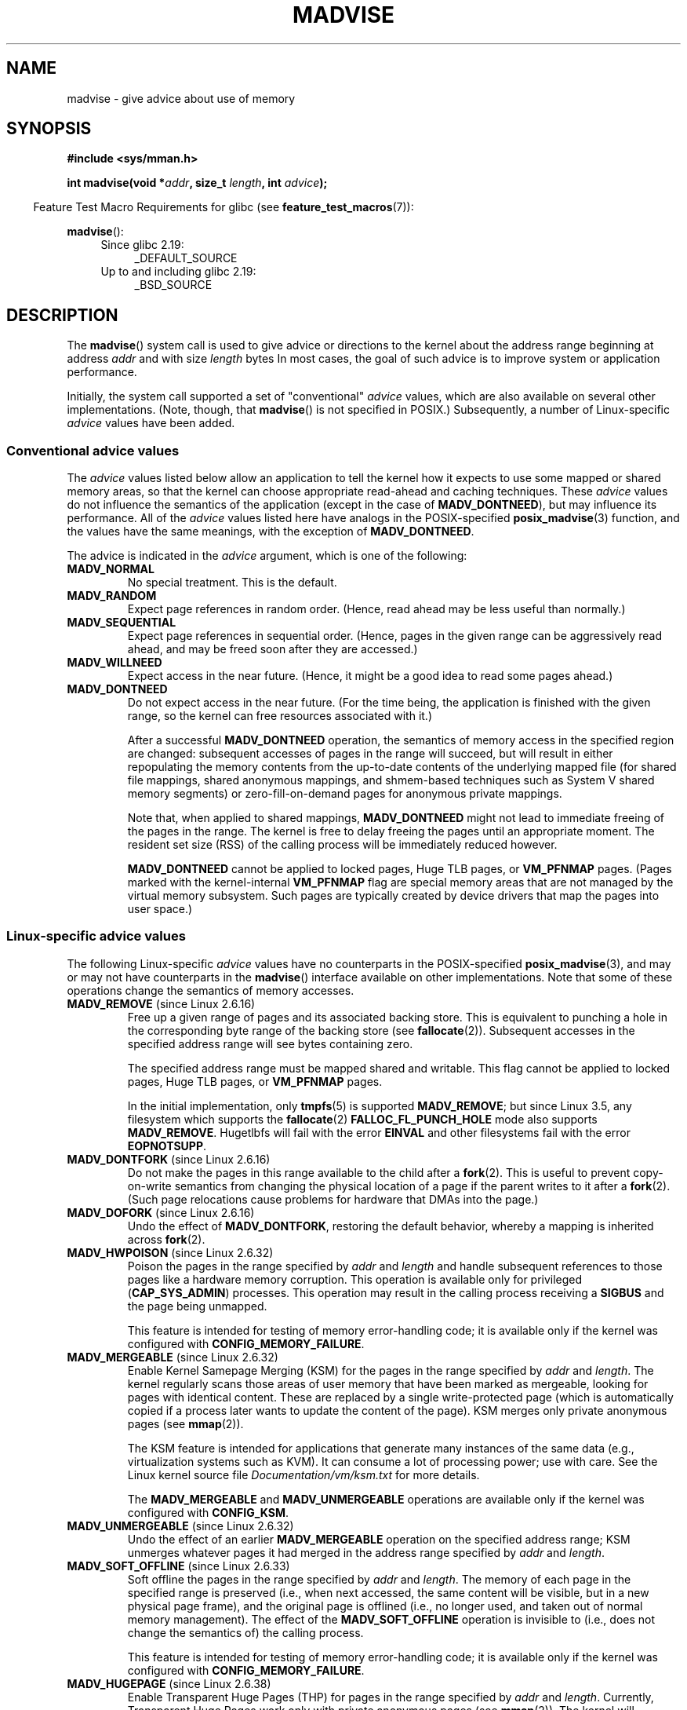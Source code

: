 .\" Copyright (C) 2001 David Gómez <davidge@jazzfree.com>
.\"
.\" %%%LICENSE_START(VERBATIM)
.\" Permission is granted to make and distribute verbatim copies of this
.\" manual provided the copyright notice and this permission notice are
.\" preserved on all copies.
.\"
.\" Permission is granted to copy and distribute modified versions of this
.\" manual under the conditions for verbatim copying, provided that the
.\" entire resulting derived work is distributed under the terms of a
.\" permission notice identical to this one.
.\"
.\" Since the Linux kernel and libraries are constantly changing, this
.\" manual page may be incorrect or out-of-date.  The author(s) assume no
.\" responsibility for errors or omissions, or for damages resulting from
.\" the use of the information contained herein.  The author(s) may not
.\" have taken the same level of care in the production of this manual,
.\" which is licensed free of charge, as they might when working
.\" professionally.
.\"
.\" Formatted or processed versions of this manual, if unaccompanied by
.\" the source, must acknowledge the copyright and authors of this work.
.\" %%%LICENSE_END
.\"
.\" Based on comments from mm/filemap.c. Last modified on 10-06-2001
.\" Modified, 25 Feb 2002, Michael Kerrisk, <mtk.manpages@gmail.com>
.\"	Added notes on MADV_DONTNEED
.\" 2010-06-19, mtk, Added documentation of MADV_MERGEABLE and
.\"     MADV_UNMERGEABLE
.\" 2010-06-15, Andi Kleen, Add documentation of MADV_HWPOISON.
.\" 2010-06-19, Andi Kleen, Add documentation of MADV_SOFT_OFFLINE.
.\" 2011-09-18, Doug Goldstein <cardoe@cardoe.com>
.\"     Document MADV_HUGEPAGE and MADV_NOHUGEPAGE
.\"
.TH MADVISE 2 2017-07-13 "Linux" "Linux Programmer's Manual"
.SH NAME
madvise \- give advice about use of memory
.SH SYNOPSIS
.B #include <sys/mman.h>
.sp
.BI "int madvise(void *" addr ", size_t " length ", int " advice );
.sp
.in -4n
Feature Test Macro Requirements for glibc (see
.BR feature_test_macros (7)):
.in
.sp
.BR madvise ():
.PD 0
.RS 4
.TP 4
Since glibc 2.19:
_DEFAULT_SOURCE
.TP
Up to and including glibc 2.19:
_BSD_SOURCE
.RE
.PD
.SH DESCRIPTION
The
.BR madvise ()
system call is used to give advice or directions to the kernel
about the address range beginning at address
.I addr
and with size
.I length
bytes
In most cases,
the goal of such advice is to improve system or application performance.

Initially, the system call supported a set of "conventional"
.I advice
values, which are also available on several other implementations.
(Note, though, that
.BR madvise ()
is not specified in POSIX.)
Subsequently, a number of Linux-specific
.IR advice
values have been added.
.\"
.\" ======================================================================
.\"
.SS Conventional advice values
The
.I advice
values listed below
allow an application to tell the kernel how it expects to use
some mapped or shared memory areas, so that the kernel can choose
appropriate read-ahead and caching techniques.
These
.I advice
values do not influence the semantics of the application
(except in the case of
.BR MADV_DONTNEED ),
but may influence its performance.
All of the
.I advice
values listed here have analogs in the POSIX-specified
.BR posix_madvise (3)
function, and the values have the same meanings, with the exception of
.BR MADV_DONTNEED .
.LP
The advice is indicated in the
.I advice
argument, which is one of the following:
.TP
.B MADV_NORMAL
No special treatment.
This is the default.
.TP
.B MADV_RANDOM
Expect page references in random order.
(Hence, read ahead may be less useful than normally.)
.TP
.B MADV_SEQUENTIAL
Expect page references in sequential order.
(Hence, pages in the given range can be aggressively read ahead,
and may be freed soon after they are accessed.)
.TP
.B MADV_WILLNEED
Expect access in the near future.
(Hence, it might be a good idea to read some pages ahead.)
.TP
.B MADV_DONTNEED
Do not expect access in the near future.
(For the time being, the application is finished with the given range,
so the kernel can free resources associated with it.)

After a successful
.B MADV_DONTNEED
operation,
the semantics of memory access in the specified region are changed:
subsequent accesses of pages in the range will succeed, but will result
in either repopulating the memory contents from the
up-to-date contents of the underlying mapped file
(for shared file mappings, shared anonymous mappings,
and shmem-based techniques such as System V shared memory segments)
or zero-fill-on-demand pages for anonymous private mappings.

Note that, when applied to shared mappings,
.BR MADV_DONTNEED
might not lead to immediate freeing of the pages in the range.
The kernel is free to delay freeing the pages until an appropriate moment.
The resident set size (RSS) of the calling process will be immediately
reduced however.

.B MADV_DONTNEED
cannot be applied to locked pages, Huge TLB pages, or
.BR VM_PFNMAP
pages.
(Pages marked with the kernel-internal
.B VM_PFNMAP
.\" http://lwn.net/Articles/162860/
flag are special memory areas that are not managed
by the virtual memory subsystem.
Such pages are typically created by device drivers that
map the pages into user space.)
.\"
.\" ======================================================================
.\"
.SS Linux-specific advice values
The following Linux-specific
.I advice
values have no counterparts in the POSIX-specified
.BR posix_madvise (3),
and may or may not have counterparts in the
.BR madvise ()
interface available on other implementations.
Note that some of these operations change the semantics of memory accesses.
.TP
.BR MADV_REMOVE " (since Linux 2.6.16)"
.\" commit f6b3ec238d12c8cc6cc71490c6e3127988460349
Free up a given range of pages
and its associated backing store.
This is equivalent to punching a hole in the corresponding byte
range of the backing store (see
.BR fallocate (2)).
Subsequent accesses in the specified address range will see
bytes containing zero.
.\" Databases want to use this feature to drop a section of their
.\" bufferpool (shared memory segments) - without writing back to
.\" disk/swap space.  This feature is also useful for supporting
.\" hot-plug memory on UML.

The specified address range must be mapped shared and writable.
This flag cannot be applied to locked pages, Huge TLB pages, or
.BR VM_PFNMAP
pages.

In the initial implementation, only
.BR tmpfs (5)
is supported
.BR MADV_REMOVE ;
but since Linux 3.5,
.\" commit 3f31d07571eeea18a7d34db9af21d2285b807a17
any filesystem which supports the
.BR fallocate (2)
.BR FALLOC_FL_PUNCH_HOLE
mode also supports
.BR MADV_REMOVE .
Hugetlbfs will fail with the error
.BR EINVAL
and other filesystems fail with the error
.BR EOPNOTSUPP .
.TP
.BR MADV_DONTFORK " (since Linux 2.6.16)"
.\" commit f822566165dd46ff5de9bf895cfa6c51f53bb0c4
.\" See http://lwn.net/Articles/171941/
Do not make the pages in this range available to the child after a
.BR fork (2).
This is useful to prevent copy-on-write semantics from changing
the physical location of a page if the parent writes to it after a
.BR fork (2).
(Such page relocations cause problems for hardware that
DMAs into the page.)
.\" [PATCH] madvise MADV_DONTFORK/MADV_DOFORK
.\" Currently, copy-on-write may change the physical address of
.\" a page even if the user requested that the page is pinned in
.\" memory (either by mlock or by get_user_pages).  This happens
.\" if the process forks meanwhile, and the parent writes to that
.\" page.  As a result, the page is orphaned: in case of
.\" get_user_pages, the application will never see any data hardware
.\" DMA's into this page after the COW.  In case of mlock'd memory,
.\" the parent is not getting the realtime/security benefits of mlock.
.\"
.\" In particular, this affects the Infiniband modules which do DMA from
.\" and into user pages all the time.
.\"
.\" This patch adds madvise options to control whether memory range is
.\" inherited across fork. Useful e.g. for when hardware is doing DMA
.\" from/into these pages.  Could also be useful to an application
.\" wanting to speed up its forks by cutting large areas out of
.\" consideration.
.\"
.\" SEE ALSO: http://lwn.net/Articles/171941/
.\" "Tweaks to madvise() and posix_fadvise()", 14 Feb 2006
.TP
.BR MADV_DOFORK " (since Linux 2.6.16)"
Undo the effect of
.BR MADV_DONTFORK ,
restoring the default behavior, whereby a mapping is inherited across
.BR fork (2).
.TP
.BR MADV_HWPOISON " (since Linux 2.6.32)
.\" commit 9893e49d64a4874ea67849ee2cfbf3f3d6817573
Poison the pages in the range specified by
.I addr
and
.IR length
and handle subsequent references to those pages
like a hardware memory corruption.
This operation is available only for privileged
.RB ( CAP_SYS_ADMIN )
processes.
This operation may result in the calling process receiving a
.B SIGBUS
and the page being unmapped.

This feature is intended for testing of memory error-handling code;
it is available only if the kernel was configured with
.BR CONFIG_MEMORY_FAILURE .
.TP
.BR MADV_MERGEABLE " (since Linux 2.6.32)"
.\" commit f8af4da3b4c14e7267c4ffb952079af3912c51c5
Enable Kernel Samepage Merging (KSM) for the pages in the range specified by
.I addr
and
.IR length .
The kernel regularly scans those areas of user memory that have
been marked as mergeable,
looking for pages with identical content.
These are replaced by a single write-protected page (which is automatically
copied if a process later wants to update the content of the page).
KSM merges only private anonymous pages (see
.BR mmap (2)).

The KSM feature is intended for applications that generate many
instances of the same data (e.g., virtualization systems such as KVM).
It can consume a lot of processing power; use with care.
See the Linux kernel source file
.I Documentation/vm/ksm.txt
for more details.

The
.BR MADV_MERGEABLE
and
.BR MADV_UNMERGEABLE
operations are available only if the kernel was configured with
.BR CONFIG_KSM .
.TP
.BR MADV_UNMERGEABLE " (since Linux 2.6.32)"
Undo the effect of an earlier
.BR MADV_MERGEABLE
operation on the specified address range;
KSM unmerges whatever pages it had merged in the address range specified by
.IR addr
and
.IR length .
.TP
.BR MADV_SOFT_OFFLINE " (since Linux 2.6.33)
.\" commit afcf938ee0aac4ef95b1a23bac704c6fbeb26de6
Soft offline the pages in the range specified by
.I addr
and
.IR length .
The memory of each page in the specified range is preserved
(i.e., when next accessed, the same content will be visible,
but in a new physical page frame),
and the original page is offlined
(i.e., no longer used, and taken out of normal memory management).
The effect of the
.B MADV_SOFT_OFFLINE
operation is invisible to (i.e., does not change the semantics of)
the calling process.

This feature is intended for testing of memory error-handling code;
it is available only if the kernel was configured with
.BR CONFIG_MEMORY_FAILURE .
.TP
.BR MADV_HUGEPAGE " (since Linux 2.6.38)"
.\" commit 0af4e98b6b095c74588af04872f83d333c958c32
.\" http://lwn.net/Articles/358904/
.\" https://lwn.net/Articles/423584/
Enable Transparent Huge Pages (THP) for pages in the range specified by
.I addr
and
.IR length .
Currently, Transparent Huge Pages work only with private anonymous pages (see
.BR mmap (2)).
The kernel will regularly scan the areas marked as huge page candidates
to replace them with huge pages.
The kernel will also allocate huge pages directly when the region is
naturally aligned to the huge page size (see
.BR posix_memalign (2)).

This feature is primarily aimed at applications that use large mappings of
data and access large regions of that memory at a time (e.g., virtualization
systems such as QEMU).
It can very easily waste memory (e.g., a 2MB mapping that only ever accesses
1 byte will result in 2MB of wired memory instead of one 4KB page).
See the Linux kernel source file
.I Documentation/vm/transhuge.txt
for more details.

The
.BR MADV_HUGEPAGE
and
.BR MADV_NOHUGEPAGE
operations are available only if the kernel was configured with
.BR CONFIG_TRANSPARENT_HUGEPAGE .
.TP
.BR MADV_NOHUGEPAGE " (since Linux 2.6.38)"
Ensures that memory in the address range specified by
.IR addr
and
.IR length
will not be collapsed into huge pages.
.TP
.BR MADV_DONTDUMP " (since Linux 3.4)"
.\" commit 909af768e88867016f427264ae39d27a57b6a8ed
.\" commit accb61fe7bb0f5c2a4102239e4981650f9048519
Exclude from a core dump those pages in the range specified by
.I addr
and
.IR length .
This is useful in applications that have large areas of memory
that are known not to be useful in a core dump.
The effect of
.BR MADV_DONTDUMP
takes precedence over the bit mask that is set via the
.I /proc/[pid]/coredump_filter
file (see
.BR core (5)).
.TP
.BR MADV_DODUMP " (since Linux 3.4)"
Undo the effect of an earlier
.BR MADV_DONTDUMP .
.TP
.BR MADV_FREE " (since Linux 4.5)"
The application no longer requires the pages in the range specified by
.IR addr
and
.IR len .
The kernel can thus free these pages,
but the freeing could be delayed until memory pressure occurs.
For each of the pages that has been marked to be freed
but has not yet been freed,
the free operation will be canceled if the caller writes into the page.
After a successful
.B MADV_FREE
operation, any stale data (i.e., dirty, unwritten pages) will be lost
when the kernel frees the pages.
However, subsequent writes to pages in the range will succeed
and then kernel cannot free those dirtied pages,
so that the caller can always see just written data.
If there is no subsequent write,
the kernel can free the pages at any time.
Once pages in the range have been freed, the caller will
see zero-fill-on-demand pages upon subsequent page references.

The
.B MADV_FREE
operation
can be applied only to private anonymous pages (see
.BR mmap (2)).
On a swapless system, freeing pages in a given range happens instantly,
regardless of memory pressure.
.SH RETURN VALUE
On success,
.BR madvise ()
returns zero.
On error, it returns \-1 and
.I errno
is set appropriately.
.SH ERRORS
.TP
.B EACCES
.I advice
is
.BR MADV_REMOVE ,
but the specified address range is not a shared writable mapping.
.TP
.B EAGAIN
A kernel resource was temporarily unavailable.
.TP
.B EBADF
The map exists, but the area maps something that isn't a file.
.TP
.B EINVAL
.I addr
is not page-aligned or
.I length
is negative.
.\" .I length
.\" is zero,
.TP
.B EINVAL
.I advice
is not a valid.
.TP
.B EINVAL
.I advice
is
.B MADV_DONTNEED
or
.BR MADV_REMOVE
and the specified address range includes locked, Huge TLB pages, or
.B VM_PFNMAP
pages.
.TP
.B EINVAL
.I advice
is
.BR MADV_MERGEABLE
or
.BR MADV_UNMERGEABLE ,
but the kernel was not configured with
.BR CONFIG_KSM .
.TP
.B EIO
(for
.BR MADV_WILLNEED )
Paging in this area would exceed the process's
maximum resident set size.
.TP
.B ENOMEM
(for
.BR MADV_WILLNEED )
Not enough memory: paging in failed.
.TP
.B ENOMEM
Addresses in the specified range are not currently
mapped, or are outside the address space of the process.
.TP
.B EPERM
.I advice
is
.BR MADV_HWPOISON ,
but the caller does not have the
.B CAP_SYS_ADMIN
capability.
.SH VERSIONS
Since Linux 3.18,
.\" commit d3ac21cacc24790eb45d735769f35753f5b56ceb
support for this system call is optional,
depending on the setting of the
.B CONFIG_ADVISE_SYSCALLS
configuration option.
.SH CONFORMING TO
.BR madvise ()
is not specified by any standards.
Versions of this system call, implementing a wide variety of
.I advice
values, exist on many other implementations.
Other implementations typically implement at least the flags listed
above under
.IR "Conventional advice flags" ,
albeit with some variation in semantics.

POSIX.1-2001 describes
.BR posix_madvise (3)
with constants
.BR POSIX_MADV_NORMAL ,
.BR POSIX_MADV_RANDOM ,
.BR POSIX_MADV_SEQUENTIAL ,
.BR POSIX_MADV_WILLNEED ,
and
.BR POSIX_MADV_DONTNEED ,
and so on, with behavior close to the similarly named flags listed above.
.SH NOTES
.SS Linux notes
The Linux implementation requires that the address
.I addr
be page-aligned, and allows
.I length
to be zero.
If there are some parts of the specified address range
that are not mapped, the Linux version of
.BR madvise ()
ignores them and applies the call to the rest (but returns
.B ENOMEM
from the system call, as it should).
.\" .SH HISTORY
.\" The
.\" .BR madvise ()
.\" function first appeared in 4.4BSD.
.SH SEE ALSO
.BR getrlimit (2),
.BR mincore (2),
.BR mmap (2),
.BR mprotect (2),
.BR msync (2),
.BR munmap (2),
.BR prctl (2),
.BR posix_madvise (3),
.BR core (5)
